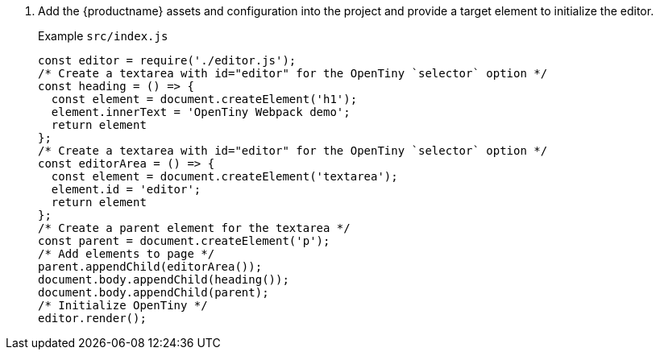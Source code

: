 . Add the {productname} assets and configuration into the project and provide a target element to initialize the editor.
+
Example `+src/index.js+`
+
[source,js]
----
const editor = require('./editor.js');
/* Create a textarea with id="editor" for the OpenTiny `selector` option */
const heading = () => {
  const element = document.createElement('h1');
  element.innerText = 'OpenTiny Webpack demo';
  return element
};
/* Create a textarea with id="editor" for the OpenTiny `selector` option */
const editorArea = () => {
  const element = document.createElement('textarea');
  element.id = 'editor';
  return element
};
/* Create a parent element for the textarea */
const parent = document.createElement('p');
/* Add elements to page */
parent.appendChild(editorArea());
document.body.appendChild(heading());
document.body.appendChild(parent);
/* Initialize OpenTiny */
editor.render();
----
